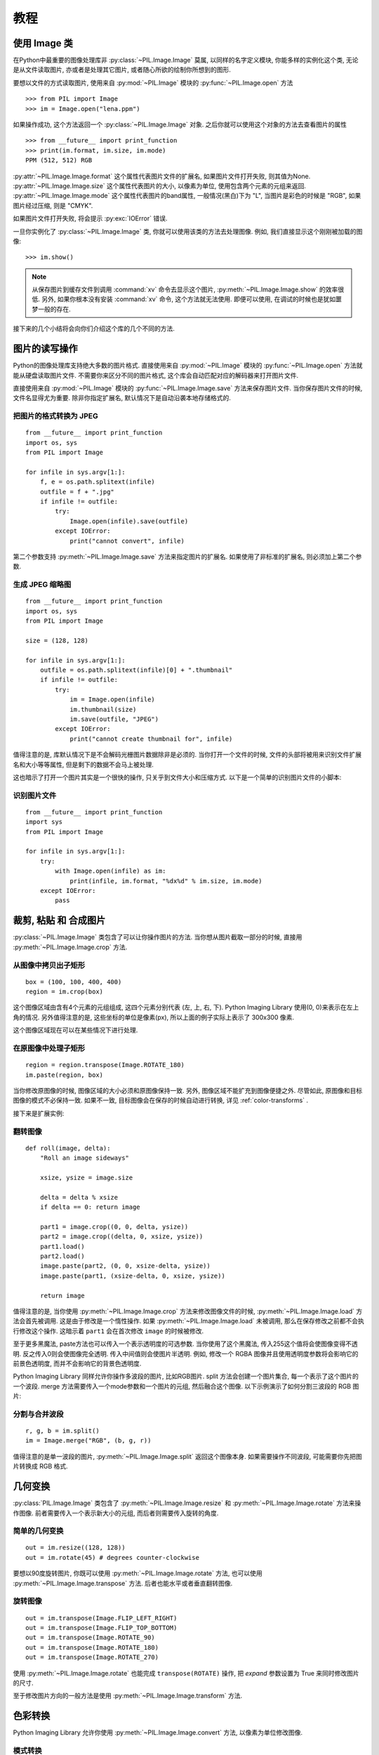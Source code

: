 教程
==============

使用 Image 类
--------------

在Python中最重要的图像处理库非 :py:class:`~PIL.Image.Image` 莫属,
以同样的名字定义模块, 你能多样的实例化这个类, 无论是从文件读取图片,
亦或者是处理其它图片, 或者随心所欲的绘制你所想到的图形.

要想以文件的方式读取图片, 使用来自 :py:mod:`~PIL.Image` 模块的 :py:func:`~PIL.Image.open` 方法 ::

    >>> from PIL import Image
    >>> im = Image.open("lena.ppm")

如果操作成功, 这个方法返回一个 :py:class:`~PIL.Image.Image` 对象.
之后你就可以使用这个对象的方法去查看图片的属性 ::

    >>> from __future__ import print_function
    >>> print(im.format, im.size, im.mode)
    PPM (512, 512) RGB

:py:attr:`~PIL.Image.Image.format` 这个属性代表图片文件的扩展名,
如果图片文件打开失败, 则其值为None.  :py:attr:`~PIL.Image.Image.size`
这个属性代表图片的大小, 以像素为单位, 使用包含两个元素的元组来返回.
:py:attr:`~PIL.Image.Image.mode` 这个属性代表图片的band属性,
一般情况(黑白)下为 "L", 当图片是彩色的时候是 "RGB", 如果图片经过压缩,
则是 "CMYK".

如果图片文件打开失败, 将会提示 :py:exc:`IOError` 错误.

一旦你实例化了 :py:class:`~PIL.Image.Image` 类, 你就可以使用该类的方法去处理图像.
例如, 我们直接显示这个刚刚被加载的图像::

    >>> im.show()

.. note::

    从保存图片到缓存文件到调用 :command:`xv` 命令去显示这个图片,
    :py:meth:`~PIL.Image.Image.show` 的效率很低. 另外,
    如果你根本没有安装 :command:`xv` 命令, 这个方法就无法使用.
    即便可以使用, 在调试的时候也是犹如噩梦一般的存在.

接下来的几个小结将会向你们介绍这个库的几个不同的方法.

图片的读写操作
--------------------------

Python的图像处理库支持绝大多数的图片格式. 直接使用来自 :py:mod:`~PIL.Image`
模块的 :py:func:`~PIL.Image.open` 方法就能从硬盘读取图片文件.
不需要你来区分不同的图片格式, 这个库会自动匹配对应的解码器来打开图片文件.

直接使用来自 :py:mod:`~PIL.Image` 模块的 :py:func:`~PIL.Image.Image.save`
方法来保存图片文件. 当你保存图片文件的时候, 文件名显得尤为重要.
除非你指定扩展名, 默认情况下是自动沿袭本地存储格式的.

把图片的格式转换为 JPEG
^^^^^^^^^^^^^^^^^^^^^^^^^

::

    from __future__ import print_function
    import os, sys
    from PIL import Image

    for infile in sys.argv[1:]:
        f, e = os.path.splitext(infile)
        outfile = f + ".jpg"
        if infile != outfile:
            try:
                Image.open(infile).save(outfile)
            except IOError:
                print("cannot convert", infile)

第二个参数支持 :py:meth:`~PIL.Image.Image.save` 方法来指定图片的扩展名.
如果使用了非标准的扩展名, 则必须加上第二个参数.

生成 JPEG 缩略图
^^^^^^^^^^^^^^^^^^^^^^

::

    from __future__ import print_function
    import os, sys
    from PIL import Image

    size = (128, 128)

    for infile in sys.argv[1:]:
        outfile = os.path.splitext(infile)[0] + ".thumbnail"
        if infile != outfile:
            try:
                im = Image.open(infile)
                im.thumbnail(size)
                im.save(outfile, "JPEG")
            except IOError:
                print("cannot create thumbnail for", infile)

值得注意的是, 库默认情况下是不会解码光栅图片数据除非是必须的.
当你打开一个文件的时候, 文件的头部将被用来识别文件扩展名和大小等等属性,
但是剩下的数据不会马上被处理.

这也暗示了打开一个图片其实是一个很快的操作, 只关乎到文件大小和压缩方式.
以下是一个简单的识别图片文件的小脚本:

识别图片文件
^^^^^^^^^^^^^^^^^^^^

::

    from __future__ import print_function
    import sys
    from PIL import Image

    for infile in sys.argv[1:]:
        try:
            with Image.open(infile) as im:
                print(infile, im.format, "%dx%d" % im.size, im.mode)
        except IOError:
            pass

裁剪, 粘贴 和 合成图片
------------------------------------

:py:class:`~PIL.Image.Image` 类包含了可以让你操作图片的方法.
当你想从图片截取一部分的时候, 直接用 :py:meth:`~PIL.Image.Image.crop` 方法.

从图像中拷贝出子矩形
^^^^^^^^^^^^^^^^^^^^^^^^^^^^^^^^^^^^

::

    box = (100, 100, 400, 400)
    region = im.crop(box)

这个图像区域由含有4个元素的元组组成, 这四个元素分别代表 (左, 上, 右, 下).
Python Imaging Library 使用(0, 0)来表示在左上角的情况.
另外值得注意的是, 这些坐标的单位是像素(px), 所以上面的例子实际上表示了 300x300 像素.

这个图像区域现在可以在某些情况下进行处理.

在原图像中处理子矩形
^^^^^^^^^^^^^^^^^^^^^^^^^^^^^^^^^^^^^^^^^^^^^^

::

    region = region.transpose(Image.ROTATE_180)
    im.paste(region, box)

当你修改原图像的时候, 图像区域的大小必须和原图像保持一致.
另外, 图像区域不能扩充到图像便捷之外. 尽管如此, 原图像和目标图像的模式不必保持一致.
如果不一致, 目标图像会在保存的时候自动进行转换, 详见 :ref:`color-transforms` .

接下来是扩展实例:

翻转图像
^^^^^^^^^^^^^^^^

::

    def roll(image, delta):
        "Roll an image sideways"

        xsize, ysize = image.size

        delta = delta % xsize
        if delta == 0: return image

        part1 = image.crop((0, 0, delta, ysize))
        part2 = image.crop((delta, 0, xsize, ysize))
        part1.load()
        part2.load()
        image.paste(part2, (0, 0, xsize-delta, ysize))
        image.paste(part1, (xsize-delta, 0, xsize, ysize))

        return image

值得注意的是, 当你使用 :py:meth:`~PIL.Image.Image.crop` 方法来修改图像文件的时候,
:py:meth:`~PIL.Image.Image.load` 方法会首先被调用.
这是由于修改是一个惰性操作. 如果 :py:meth:`~PIL.Image.Image.load` 未被调用,
那么在保存修改之前都不会执行修改这个操作.
这暗示着 ``part1`` 会在首次修改 ``image`` 的时候被修改.

至于更多黑魔法, paste方法也可以传入一个表示透明度的可选参数.
当你使用了这个黑魔法, 传入255这个值将会使图像变得不透明.
反之传入0则会使图像完全透明. 传入中间值则会使图片半透明.
例如, 修改一个 RGBA 图像并且使用透明度参数将会影响它的前景色透明度,
而并不会影响它的背景色透明度.

Python Imaging Library 同样允许你操作多波段的图片, 比如RGB图片.
split 方法会创建一个图片集合, 每一个表示了这个图片的一个波段.
merge 方法需要传入一个mode参数和一个图片的元组, 然后融合这个图像.
以下示例演示了如何分割三波段的 RGB 图片:

分割与合并波段
^^^^^^^^^^^^^^^^^^^^^^^^^^^

::

    r, g, b = im.split()
    im = Image.merge("RGB", (b, g, r))

值得注意的是单一波段的图片, :py:meth:`~PIL.Image.Image.split` 返回这个图像本身.
如果需要操作不同波段, 可能需要你先把图片转换成 RGB 格式.

几何变换
----------------------

:py:class:`PIL.Image.Image` 类包含了 :py:meth:`~PIL.Image.Image.resize`
和  :py:meth:`~PIL.Image.Image.rotate` 方法来操作图像.
前者需要传入一个表示新大小的元组, 而后者则需要传入旋转的角度.

简单的几何变换
^^^^^^^^^^^^^^^^^^^^^^^^^^

::

    out = im.resize((128, 128))
    out = im.rotate(45) # degrees counter-clockwise

要想以90度旋转图片, 你既可以使用 :py:meth:`~PIL.Image.Image.rotate` 方法,
也可以使用 :py:meth:`~PIL.Image.Image.transpose` 方法.
后者也能水平或者垂直翻转图像.

旋转图像
^^^^^^^^^^^^^^^^^^^^

::

    out = im.transpose(Image.FLIP_LEFT_RIGHT)
    out = im.transpose(Image.FLIP_TOP_BOTTOM)
    out = im.transpose(Image.ROTATE_90)
    out = im.transpose(Image.ROTATE_180)
    out = im.transpose(Image.ROTATE_270)

使用 :py:meth:`~PIL.Image.Image.rotate` 也能完成 ``transpose(ROTATE)`` 操作,
把 `expand` 参数设置为 True 来同时修改图片的尺寸.

至于修改图片方向的一般方法是使用 :py:meth:`~PIL.Image.Image.transform` 方法.

.. _color-transforms:

色彩转换
----------------

Python Imaging Library 允许你使用 :py:meth:`~PIL.Image.Image.convert` 方法,
以像素为单位修改图像.

模式转换
^^^^^^^^^^^^^^^^^^^^^^^^

::

    im = Image.open("lena.ppm").convert("L")

这个库支持 "L" 模式和 "RGB" 模式的互相转换. 要想转换到其它的模式,
可能需要使用一个中介模式, 比如 "RGB".

图像效果增强
-----------------

Python Imaging Library 提供了一些用来增强图像效果的方法和模块.

滤镜
^^^^^^^

:py:mod:`~PIL.ImageFilter` 模块内置一个预定义的图像效果增强的滤镜,
可用 :py:meth:`~PIL.Image.Image.filter` 方法来实现效果增强.

使用滤镜
~~~~~~~~~~~~~~~~

::

    from PIL import ImageFilter
    out = im.filter(ImageFilter.DETAIL)

浮点运算
^^^^^^^^^^^^^^^^

:py:meth:`~PIL.Image.Image.point` 方法用来转换图片的像素值, 例如图像的对比度.
绝大多数情况下, 一个函数对象需要一个参数传入这个方法.
每一个像素将会被这个函数处理:

使用浮点运算
~~~~~~~~~~~~~~~~~~~~~~~~~

::

    # multiply each pixel by 1.2
    out = im.point(lambda i: i * 1.2)

运行上述代码, 就能轻松处理一个图像.
另外你也可以结合 :py:meth:`~PIL.Image.Image.point` 方法和
:py:meth:`~PIL.Image.Image.paste` 方法来有的放矢的修改图像:

处理不同波段
~~~~~~~~~~~~~~~~~~~~~~~~~~~

::

    # split the image into individual bands
    source = im.split()

    R, G, B = 0, 1, 2

    # select regions where red is less than 100
    mask = source[R].point(lambda i: i < 100 and 255)

    # process the green band
    out = source[G].point(lambda i: i * 0.7)

    # paste the processed band back, but only where red was < 100
    source[G].paste(out, None, mask)

    # build a new multiband image
    im = Image.merge(im.mode, source)

请注意这里的语法::

    imout = im.point(lambda i: expression and 255)

Python 只会计算结果所需的逻辑表达式, 并返回最后一个表达式的计算结果.
所以, 如果存在某个表达式返回了 false 也就是0, Python 不会进行后续的计算并且返回0,
反之则返回255.

效果增强
^^^^^^^^^^^

更多图像增强效果, 都能在 :py:mod:`~PIL.ImageEnhance` 模块中找到.
一旦你实例化了一个图像, 效果增强对象就可以直接调用了.

你可以像这样修改对比度, 亮度, 色彩平衡度和锐度.

效果增强
~~~~~~~~~~~~~~~~

::

    from PIL import ImageEnhance

    enh = ImageEnhance.Contrast(im)
    enh.enhance(1.3).show("30% more contrast")

图像阵列
---------------

Python Imaging Library 支持一些对基本图像阵列. 其中包括 FLI/FLC, GIF,
和其它的一些格式. TIFF 文件则包含了多个帧.

当你试图打开一个图像阵列图片, PIL 会自动的加载这个阵列的首帧.
你可以使用一些方法来切换不同的帧:

读取阵列
^^^^^^^^^^^^^^^^^

::

    from PIL import Image

    im = Image.open("animation.gif")
    im.seek(1) # skip to the second frame

    try:
        while 1:
            im.seek(im.tell()+1)
            # do something to im
    except EOFError:
        pass # end of sequence

如你所见, 在帧尾时会得到一个 :py:exc:`EOFError` 异常.

值得注意的是, 目前版本的库仅仅支持你顺序加载帧. 如果你想回头的话, 只能重新加载图像文件.

下列类允许你使用 for 语句来迭代这个序列:

使用图像序列迭代器
^^^^^^^^^^^^^^^^^^^^^^^^^^^^^^^^^^^^^^

::

    from PIL import ImageSequence
    for frame in ImageSequence.Iterator(im):
        # ...do something to frame...


Postscript 打印
-------------------

Python Imaging Library 包含了一些用于输出图像的函数, 文字和在 Postscript 上的图像. 见下例:

绘制 Postscript
^^^^^^^^^^^^^^^^^^

::

    from PIL import Image
    from PIL import PSDraw

    im = Image.open("lena.ppm")
    title = "lena"
    box = (1*72, 2*72, 7*72, 10*72) # in points

    ps = PSDraw.PSDraw() # default is sys.stdout
    ps.begin_document(title)

    # draw the image (75 dpi)
    ps.image(box, im, 75)
    ps.rectangle(box)

    # draw title
    ps.setfont("HelveticaNarrow-Bold", 36)
    ps.text((3*72, 4*72), title)

    ps.end_document()

更多关于读取图片
----------------------

在上文中, :py:mod:`~PIL.Image` 模块里的 :py:func:`~PIL.Image.open` 函数用于打开图片文件.
但是在大多数情况中, 你可以优雅的打开它, 像这样::

    im = Image.open("lena.ppm")

如果没有报错, 返回值是 :py:class:`PIL.Image.Image` 对象.
反之则会抛出一个 :exc:`IOError` 异常.

你可以使用文件对象来代替文件名. 这个对象必须以 :py:meth:`~file.read`,
 :py:meth:`~file.seek` 和 :py:meth:`~file.tell` 方法, 并且以二进制方式打开.

从打开的文件中读取图片
^^^^^^^^^^^^^^^^^^^^^^^^^

::

    fp = open("lena.ppm", "rb")
    im = Image.open(fp)

要想从字符串中读取文件, 使用 :py:class:`~StringIO.StringIO` 类来实现:

从字符串中读取图片
^^^^^^^^^^^^^^^^^^^^^

::

    import StringIO

    im = Image.open(StringIO.StringIO(buffer))

请注意, 使用库的时候会重置指针到文件开头. 另外, 在读取图片的时候也要用到文件指针.
如果图片文件被嵌入到了一个大文件, 例如 tar 文件, 你可以使用 :py:class:`~PIL.ContainerIO`
或者 :py:class:`~PIL.TarIO` 模块来处理它.

从tar文件中读取
^^^^^^^^^^^^^^^^^^^^^^^^^^

::

    from PIL import TarIO

    fp = TarIO.TarIO("Imaging.tar", "Imaging/test/lena.ppm")
    im = Image.open(fp)

控制解码器
-----------------------

一些解码器允许你在读取文件的时候操作图片. 这个在创建缩略图的时候相当有用,
可以成倍的加快读取速度.

:py:meth:`~PIL.Image.Image.draft` 方法可以操作一个仅打开但是未加载的图片.
只需要你重新配置图片解码器即可完成.

使用模拟模式
^^^^^^^^^^^^^^^^^^^^^

::

    from __future__ import print_function
    im = Image.open(file)
    print("original =", im.mode, im.size)

    im.draft("L", (100, 100))
    print("draft =", im.mode, im.size)

这将输出如下结果::

    original = RGB (512, 512)
    draft = L (128, 128)

值得注意的是, 结果图像可能不满足要求模式和大小. 要想确保图像和给定大小没有出入,
使用缩略图方法替代之.

